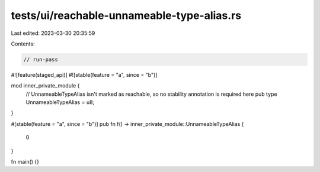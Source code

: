 tests/ui/reachable-unnameable-type-alias.rs
===========================================

Last edited: 2023-03-30 20:35:59

Contents:

.. code-block:: rs

    // run-pass

#![feature(staged_api)]
#![stable(feature = "a", since = "b")]

mod inner_private_module {
    // UnnameableTypeAlias isn't marked as reachable, so no stability annotation is required here
    pub type UnnameableTypeAlias = u8;
}

#[stable(feature = "a", since = "b")]
pub fn f() -> inner_private_module::UnnameableTypeAlias {
    0
}

fn main() {}


